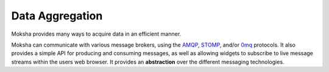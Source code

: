 ================
Data Aggregation
================

Moksha provides many ways to acquire data in an efficient manner.

Moksha can communicate with various message brokers, using the `AMQP
<http://amqp.org>`_, `STOMP <http://stomp.codehaus.org/Protocol>`_,
and/or `0mq <http://www.zeromq.org/>`_
protocols.  It also provides a simple API for producing and consuming messages,
as well as allowing widgets to subscribe to live message streams within the
users web browser.  It provides an **abstraction** over the different messaging
technologies.
